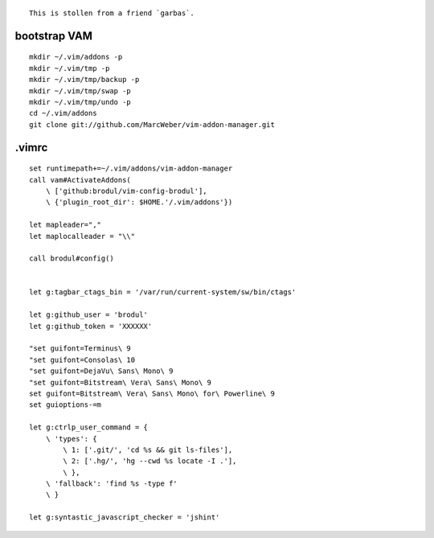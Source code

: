 ::

    This is stollen from a friend `garbas`.

bootstrap VAM
=============

::

    mkdir ~/.vim/addons -p
    mkdir ~/.vim/tmp -p
    mkdir ~/.vim/tmp/backup -p
    mkdir ~/.vim/tmp/swap -p
    mkdir ~/.vim/tmp/undo -p
    cd ~/.vim/addons
    git clone git://github.com/MarcWeber/vim-addon-manager.git


.vimrc
======

::

    set runtimepath+=~/.vim/addons/vim-addon-manager
    call vam#ActivateAddons(
        \ ['github:brodul/vim-config-brodul'],
        \ {'plugin_root_dir': $HOME.'/.vim/addons'})

    let mapleader=","
    let maplocalleader = "\\"

    call brodul#config()


    let g:tagbar_ctags_bin = '/var/run/current-system/sw/bin/ctags'

    let g:github_user = 'brodul'
    let g:github_token = 'XXXXXX'

    "set guifont=Terminus\ 9
    "set guifont=Consolas\ 10
    "set guifont=DejaVu\ Sans\ Mono\ 9
    "set guifont=Bitstream\ Vera\ Sans\ Mono\ 9
    set guifont=Bitstream\ Vera\ Sans\ Mono\ for\ Powerline\ 9
    set guioptions-=m

    let g:ctrlp_user_command = {
        \ 'types': {
            \ 1: ['.git/', 'cd %s && git ls-files'],
            \ 2: ['.hg/', 'hg --cwd %s locate -I .'],
            \ },
        \ 'fallback': 'find %s -type f'
        \ }

    let g:syntastic_javascript_checker = 'jshint'
